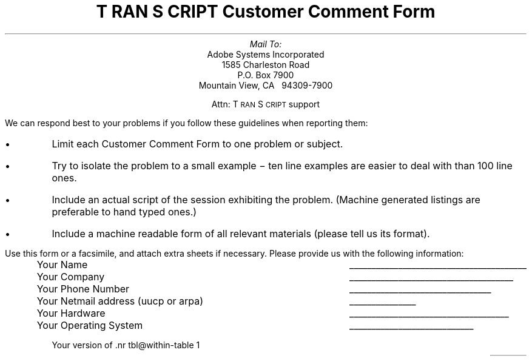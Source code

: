 \" Copyright (c) 1985,1987 Adobe Systems Incorporated. All Rights Reserved.
\" GOVERNMENT END USERS: See notice of rights in Notice file in TranScript
\" library directory -- probably /usr/lib/ps/Notice
\" RCSID: $Header: comment.ms,v 2.2 87/11/17 16:01:41 byron Rel $
.nr PS 11
.nr VS 12
.ds TS T\s-2RAN\s+2S\s-2CRIPT\s+2
.ds PS P\s-2OST\s+2S\s-2CRIPT\s+2
.TL
\*(TS Customer Comment Form
.AU
Mail To:
.AI
Adobe Systems Incorporated
1585 Charleston Road
P.O. Box 7900
Mountain View, CA \ \ 94309-7900
.sp
Attn: \*(TS support
.LP
We can respond best to your problems if you follow these
guidelines when reporting them:
.IP \(bu
Limit each Customer Comment Form to one problem or subject.
.IP \(bu
Try to isolate the problem to a small example \- ten line 
examples are easier to deal with than 100 line ones.
.IP \(bu
Include an actual script of the session exhibiting the problem.
(Machine generated listings are preferable to hand typed ones.)
.IP \(bu
Include a machine readable form of all relevant materials (please
tell us its format).
.LP
Use this form or a facsimile, and attach extra sheets if necessary.
Please provide us with the following information:
.RS
.ta 5i
.tc \(ru

Your Name 	

Your Company 	

Your Phone Number 	

Your Netmail address (uucp or arpa)	

Your Hardware 	

Your Operating System 	

Your version of \*(TS (2.1?)	

Your type(s) of \*(PS printer(s) 	

Today's Date 	
.RE
